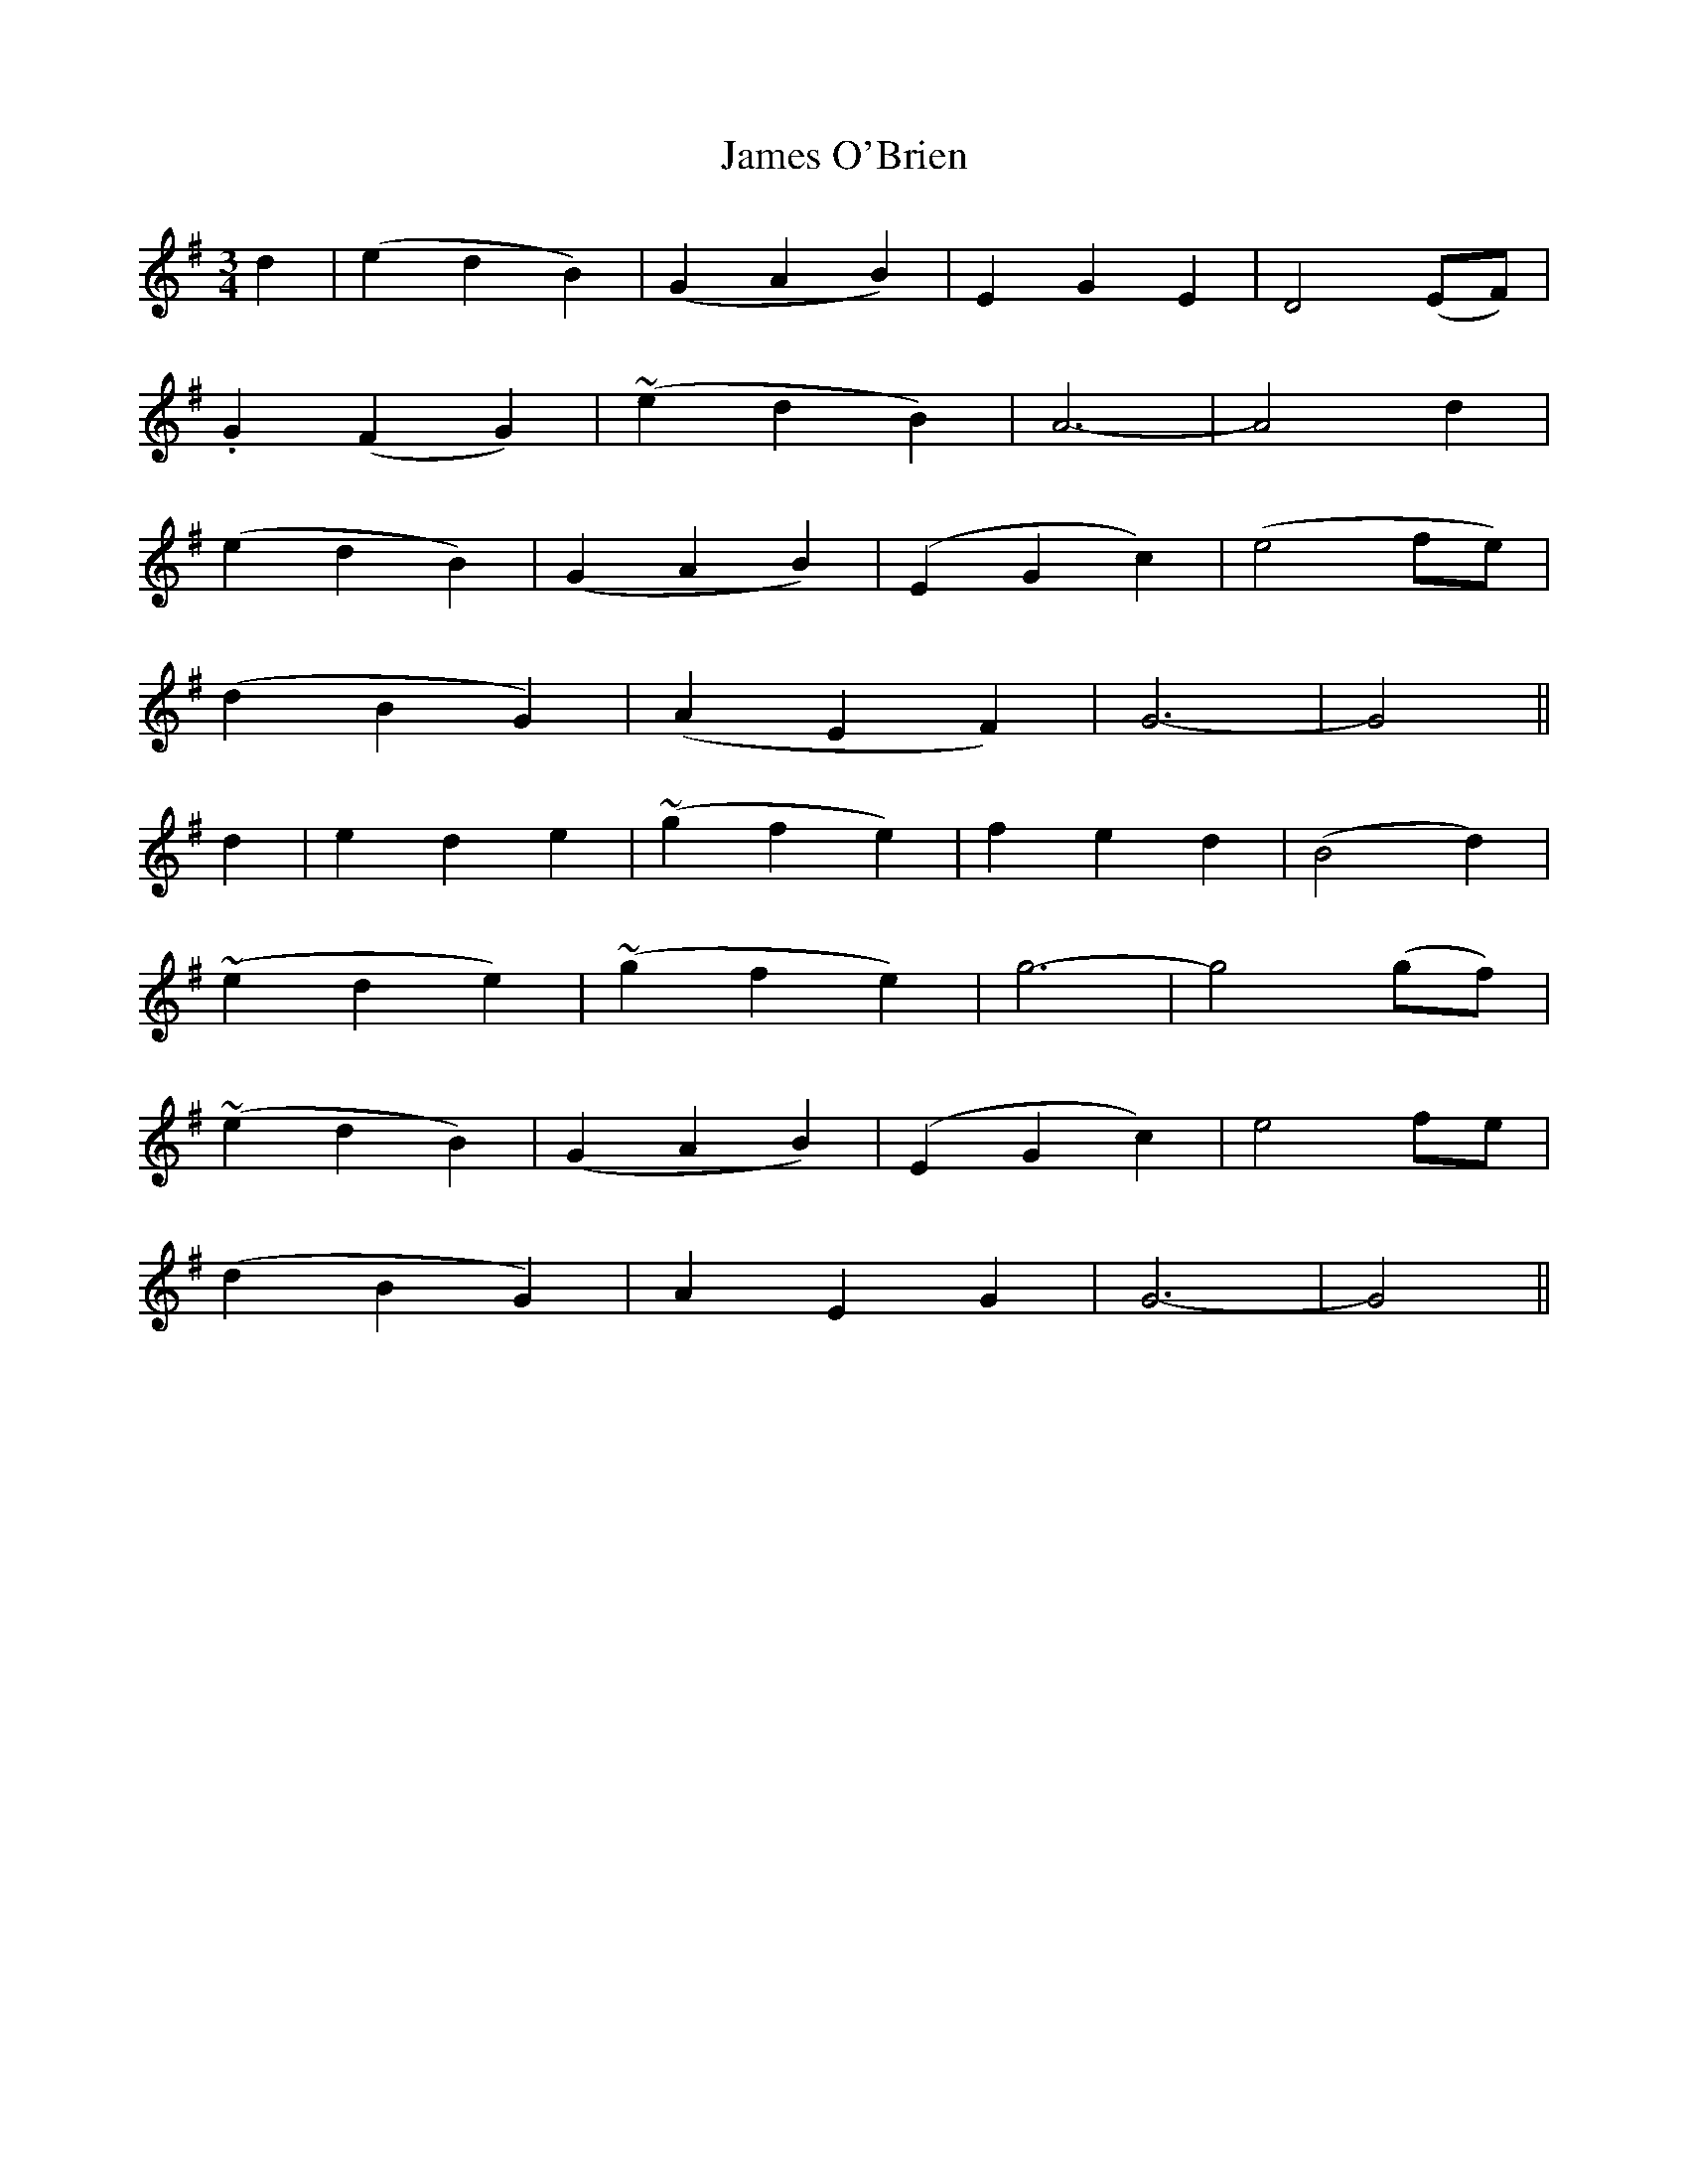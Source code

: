 X: 367
T:James O'Brien
M:3/4
L:1/4
B:O'Neill's 367
N:"Moderate."
N:"collected by F. O'Neill."
N:All ornaments (~) are trills.
K:G
d|(edB)|(GAB)|EGE|D2(E/2F/2)|
.G(FG)|(~edB)|A3-|A2d|
(edB)|(GAB)|(EGc)|(e2f/2e/2)|
(dBG)|(AEF)|G3-|G2||
d|ede|(~gfe)|fed|(B2d)|
(~ede)|(~gfe)|g3-|g2(g/2f/2)|
(~edB)|(GAB)|(EGc)|e2f/2e/2|
(dBG)|AEG|G3-|G2||
